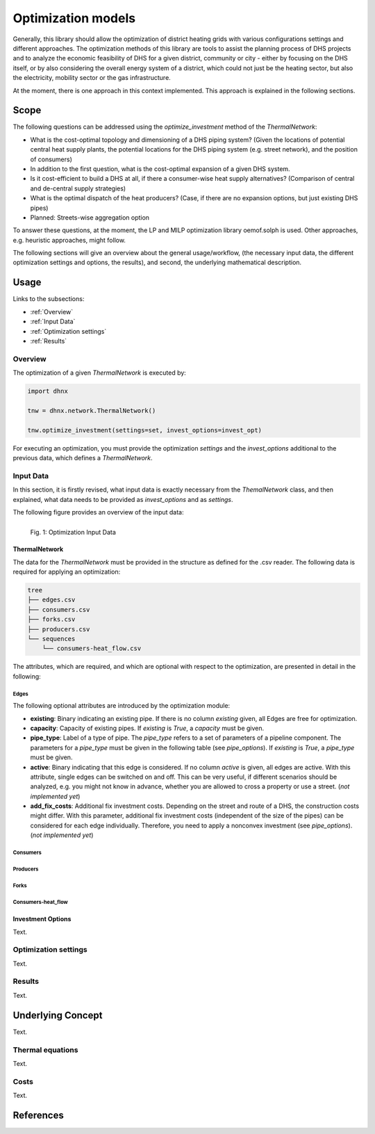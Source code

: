 .. _optimization_models_label:

~~~~~~~~~~~~~~~~~~~
Optimization models
~~~~~~~~~~~~~~~~~~~

Generally, this library should allow the optimization of district heating grids
with various configurations settings and different approaches.
The optimization methods of this library are tools to assist the
planning process of DHS projects and to analyze the economic feasibility of DHS
for a given district, community or city - either by focusing on the DHS itself,
or by also considering the overall energy system of a district, which could not
just be the heating sector, but also the electricity, mobility sector or the
gas infrastructure.

At the moment, there is one approach in this context implemented. This approach
is explained in the following sections.

Scope
-----

The following questions can be addressed using the `optimize_investment` method
of the *ThermalNetwork*:

* What is the cost-optimal topology and dimensioning of a DHS piping system?
  (Given the locations of potential central heat supply plants, the potential
  locations for the DHS piping system (e.g. street network),
  and the position of consumers)
* In addition to the first question, what is the cost-optimal expansion
  of a given DHS system.
* Is it cost-efficient to build a DHS at all, if there a consumer-wise heat
  supply alternatives? (Comparison of central and de-central supply strategies)
* What is the optimal dispatch of the heat producers? (Case, if there are no
  expansion options, but just existing DHS pipes)
* Planned: Streets-wise aggregation option

To answer these questions, at the moment,
the LP and MILP optimization library oemof.solph is used.
Other approaches, e.g. heuristic approaches, might follow.

The following sections will give an overview about the general usage/workflow,
(the necessary input data, the different optimization settings and options,
the results), and second, the underlying mathematical description.

Usage
-----

Links to the subsections:

* :ref:`Overview`
* :ref:`Input Data`
* :ref:`Optimization settings`
* :ref:`Results`

.. _Overview:

Overview
~~~~~~~~

The optimization of a given *ThermalNetwork* is executed by:

.. code-block:: python

    import dhnx

    tnw = dhnx.network.ThermalNetwork()

    tnw.optimize_investment(settings=set, invest_options=invest_opt)

For executing an optimization, you must provide the optimization `settings`
and the `invest_options` additional to the previous data, which defines a
*ThermalNetwork*.

.. _Input Data:

Input Data
~~~~~~~~~~

In this section, it is firstly revised, what input data is exactly necessary
from the *ThemalNetwork* class, and then explained, what data needs to be
provided as `invest_options` and as `settings`.

The following figure provides an overview of the input data:

.. 	figure:: _static/optimization_input_data.svg
   :width: 100 %
   :alt: optimization_input_data.svg
   :align: left

   Fig. 1: Optimization Input Data


ThermalNetwork
""""""""""""""

The data for the *ThermalNetwork* must be provided in the structure as defined
for the .csv reader. The following data is required for applying an
optimization:

.. code-block:: txt

    tree
    ├── edges.csv
    ├── consumers.csv
    ├── forks.csv
    ├── producers.csv
    └── sequences
        └── consumers-heat_flow.csv

The attributes, which are required, and which are optional with respect
to the optimization, are presented in detail in the following:

Edges
'''''

.. csv-table::
   :header-rows: 1
   :file: _static/opti_edges.csv

The following optional attributes are introduced by the optimization module:

* **existing**: Binary indicating an existing pipe. If there is no column
  *existing* given, all Edges are free for optimization.
* **capacity**: Capacity of existing pipes.
  If *existing* is *True*, a *capacity* must be given.
* **pipe_type**: Label of a type of pipe. The *pipe_type* refers to
  a set of parameters of a pipeline component. The parameters for a *pipe_type*
  must be given in the following table (see `pipe_options`).
  If *existing* is *True*, a *pipe_type* must be given.
* **active**: Binary indicating that this edge is considered. If no column
  *active* is given, all edges are active. With this attribute, single edges
  can be switched on and off. This can be very useful, if different scenarios
  should be analyzed, e.g. you might not know in advance, whether you are
  allowed to cross a property or use a street. (*not implemented yet*)
* **add_fix_costs**: Additional fix investment costs. Depending on the street
  and route of a DHS, the construction costs might differ. With this parameter,
  additional fix investment costs (independent of the size of the pipes) can be
  considered for each edge individually. Therefore, you need to apply a
  nonconvex investment (see `pipe_options`). (*not implemented yet*)

Consumers
'''''''''

.. csv-table::
   :header-rows: 1
   :file: _static/opti_consumers.csv

Producers
'''''''''

.. csv-table::
   :header-rows: 1
   :file: _static/opti_producers.csv

Forks
''''''

.. csv-table::
   :header-rows: 1
   :file: _static/opti_forks.csv

Consumers-heat_flow
'''''''''''''''''''



Investment Options
""""""""""""""""""

Text.

.. _Optimization settings:

Optimization settings
~~~~~~~~~~~~~~~~~~~~~

Text.

.. _Results:

Results
~~~~~~~

Text.


Underlying Concept
------------------

Text.

Thermal equations
~~~~~~~~~~~~~~~~~

Text.

Costs
~~~~~

Text.


References
----------
